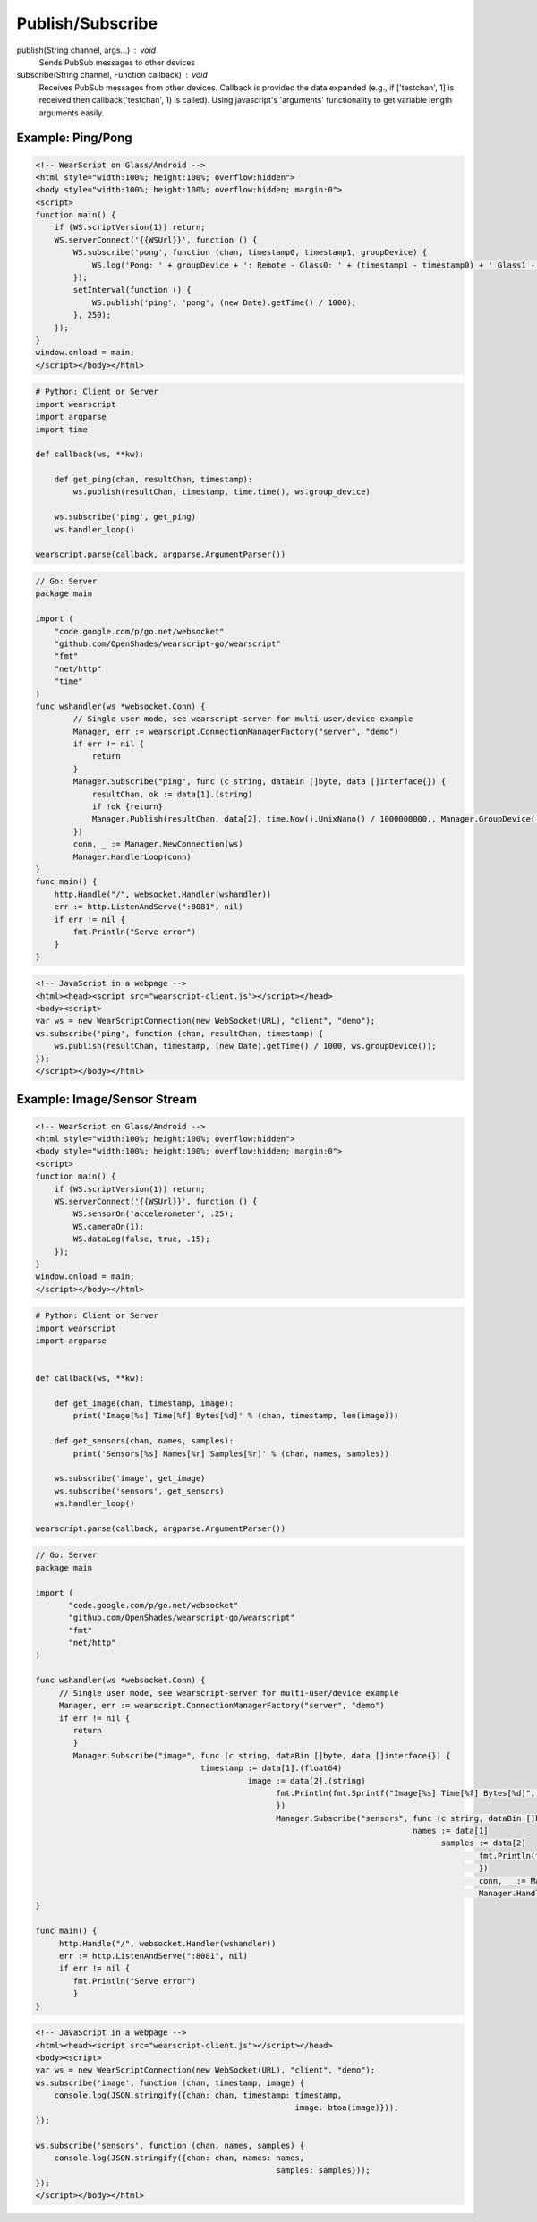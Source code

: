 Publish/Subscribe
==================

publish(String channel, args...) : void
  Sends PubSub messages to other devices

subscribe(String channel, Function callback) : void
  Receives PubSub messages from other devices.  Callback is provided the data expanded (e.g., if ['testchan', 1] is received then callback('testchan', 1) is called).  Using javascript's 'arguments' functionality to get variable length arguments easily.


Example: Ping/Pong
------------------

.. code-block:: html

    <!-- WearScript on Glass/Android -->
    <html style="width:100%; height:100%; overflow:hidden">
    <body style="width:100%; height:100%; overflow:hidden; margin:0">
    <script>
    function main() {
	if (WS.scriptVersion(1)) return;
	WS.serverConnect('{{WSUrl}}', function () {
	    WS.subscribe('pong', function (chan, timestamp0, timestamp1, groupDevice) {
	        WS.log('Pong: ' + groupDevice + ': Remote - Glass0: ' + (timestamp1 - timestamp0) + ' Glass1 - Glass0: ' + ((new Date).getTime() / 1000) - timestamp0);
	    });
	    setInterval(function () {
	        WS.publish('ping', 'pong', (new Date).getTime() / 1000);
	    }, 250);
	});
    }
    window.onload = main;
    </script></body></html>

.. code-block:: python

    # Python: Client or Server
    import wearscript
    import argparse
    import time

    def callback(ws, **kw):

	def get_ping(chan, resultChan, timestamp):
	    ws.publish(resultChan, timestamp, time.time(), ws.group_device)

	ws.subscribe('ping', get_ping)
	ws.handler_loop()

    wearscript.parse(callback, argparse.ArgumentParser())

.. code-block:: Go

    // Go: Server
    package main

    import (
        "code.google.com/p/go.net/websocket"
        "github.com/OpenShades/wearscript-go/wearscript"
        "fmt"
        "net/http"
        "time"
    )
    func wshandler(ws *websocket.Conn) {
	    // Single user mode, see wearscript-server for multi-user/device example
	    Manager, err := wearscript.ConnectionManagerFactory("server", "demo")
	    if err != nil {
		return
	    }
	    Manager.Subscribe("ping", func (c string, dataBin []byte, data []interface{}) {
	        resultChan, ok := data[1].(string)
	        if !ok {return}
	        Manager.Publish(resultChan, data[2], time.Now().UnixNano() / 1000000000., Manager.GroupDevice())
	    })
	    conn, _ := Manager.NewConnection(ws)
	    Manager.HandlerLoop(conn)
    }
    func main() {
        http.Handle("/", websocket.Handler(wshandler))
	err := http.ListenAndServe(":8081", nil)
	if err != nil {
	    fmt.Println("Serve error")
	}
    }

.. code-block:: html

    <!-- JavaScript in a webpage -->
    <html><head><script src="wearscript-client.js"></script></head>
    <body><script>
    var ws = new WearScriptConnection(new WebSocket(URL), "client", "demo");
    ws.subscribe('ping', function (chan, resultChan, timestamp) {
        ws.publish(resultChan, timestamp, (new Date).getTime() / 1000, ws.groupDevice());
    });
    </script></body></html>


Example: Image/Sensor Stream
----------------------------


.. code-block:: html

    <!-- WearScript on Glass/Android -->
    <html style="width:100%; height:100%; overflow:hidden">
    <body style="width:100%; height:100%; overflow:hidden; margin:0">
    <script>
    function main() {
	if (WS.scriptVersion(1)) return;
	WS.serverConnect('{{WSUrl}}', function () {
	    WS.sensorOn('accelerometer', .25);
	    WS.cameraOn(1);
	    WS.dataLog(false, true, .15);    
	});
    }
    window.onload = main;
    </script></body></html>

.. code-block:: python

    # Python: Client or Server
    import wearscript
    import argparse


    def callback(ws, **kw):

	def get_image(chan, timestamp, image):
	    print('Image[%s] Time[%f] Bytes[%d]' % (chan, timestamp, len(image)))

	def get_sensors(chan, names, samples):
	    print('Sensors[%s] Names[%r] Samples[%r]' % (chan, names, samples))

	ws.subscribe('image', get_image)
	ws.subscribe('sensors', get_sensors)
	ws.handler_loop()

    wearscript.parse(callback, argparse.ArgumentParser())

.. code-block:: go

    // Go: Server
    package main

    import (
	   "code.google.com/p/go.net/websocket"
	   "github.com/OpenShades/wearscript-go/wearscript"
	   "fmt"
	   "net/http"
    )

    func wshandler(ws *websocket.Conn) {
	 // Single user mode, see wearscript-server for multi-user/device example
	 Manager, err := wearscript.ConnectionManagerFactory("server", "demo")
	 if err != nil {
	    return
	    }
	    Manager.Subscribe("image", func (c string, dataBin []byte, data []interface{}) {
				       timestamp := data[1].(float64)
						 image := data[2].(string)
						       fmt.Println(fmt.Sprintf("Image[%s] Time[%f] Bytes[%d]", c, timestamp, len(image)))
						       })
						       Manager.Subscribe("sensors", func (c string, dataBin []byte, data []interface{}) {
										    names := data[1]
											  samples := data[2]
												  fmt.Println(fmt.Sprintf("Sensors[%s] Names[%v] Samples[%v]", c, names, samples))
												  })
												  conn, _ := Manager.NewConnection(ws)
												  Manager.HandlerLoop(conn)
    }

    func main() {
	 http.Handle("/", websocket.Handler(wshandler))
	 err := http.ListenAndServe(":8081", nil)
	 if err != nil {
	    fmt.Println("Serve error")
	    }
    }


.. code-block:: html

    <!-- JavaScript in a webpage -->
    <html><head><script src="wearscript-client.js"></script></head>
    <body><script>
    var ws = new WearScriptConnection(new WebSocket(URL), "client", "demo");
    ws.subscribe('image', function (chan, timestamp, image) {
	console.log(JSON.stringify({chan: chan, timestamp: timestamp,
							   image: btoa(image)}));
    });

    ws.subscribe('sensors', function (chan, names, samples) {
	console.log(JSON.stringify({chan: chan, names: names,
						       samples: samples}));
    });
    </script></body></html>
